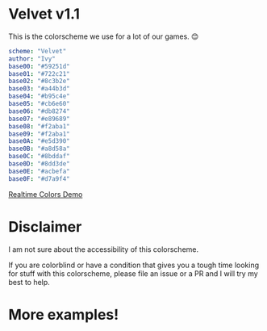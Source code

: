 * Velvet v1.1
This is the colorscheme we use for a lot of our games. 😊

[[./colorscheme.png]]

#+BEGIN_SRC yaml
scheme: "Velvet"
author: "Ivy"
base00: "#59251d"
base01: "#722c21"
base02: "#8c3b2e"
base03: "#a44b3d"
base04: "#b95c4e"
base05: "#cb6e60"
base06: "#db8274"
base07: "#e89689"
base08: "#f2aba1"
base09: "#f2aba1"
base0A: "#e5d390"
base0B: "#a8d58a"
base0C: "#8bddaf"
base0D: "#8dd3de"
base0E: "#acbefa"
base0F: "#d7a9f4"
#+END_SRC

[[https://www.realtimecolors.com/?colors=cb6e60-59251d-8c3b2e-a44b3d-db8274&fonts=Poppins-Poppins][Realtime Colors Demo]]

* Disclaimer
I am not sure about the accessibility of this colorscheme.

If you are colorblind or have a condition that gives you a tough time looking for stuff with this colorscheme, please file an issue or a PR and I will try my best to help.

* More examples!
[[./neovim-demo.png]]
